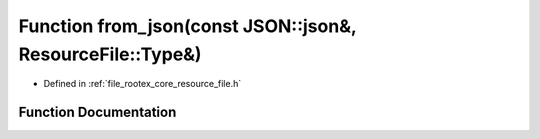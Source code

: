 .. _exhale_function_resource__file_8h_1a8aeb09ce19fbb7738dd3212aa4946eab:

Function from_json(const JSON::json&, ResourceFile::Type&)
==========================================================

- Defined in :ref:`file_rootex_core_resource_file.h`


Function Documentation
----------------------


.. doxygenfunction:: from_json(const JSON::json&, ResourceFile::Type&)
